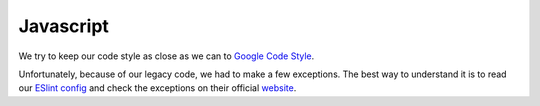 Javascript
==========

We try to keep our code style as close as we can to
`Google Code Style <https://google.github.io/styleguide/javascriptguide.xml>`__.

Unfortunately, because of our legacy code, we had to make a few
exceptions. The best way to understand it is to read our
`ESlint config <https://github.com/google/ggrc-core/blob/develop/.eslintrc.json>`_
and check the exceptions on their official
`website <http://eslint.org/docs/rules/>`_.
